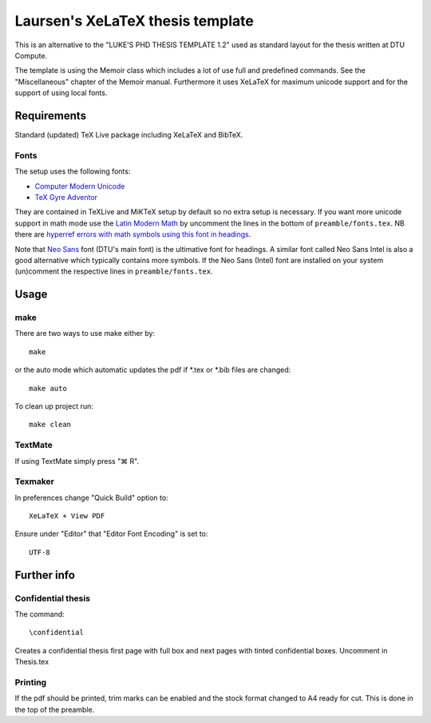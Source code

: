 =================================
Laursen's XeLaTeX thesis template
=================================

This is an alternative to the "LUKE'S PHD THESIS TEMPLATE 1.2" used as standard layout for the
thesis written at DTU Compute.

The template is using the Memoir class which includes a lot of use full and predefined commands. See the
"Miscellaneous" chapter of the Memoir manual. Furthermore it uses XeLaTeX for maximum unicode support and
for the support of using local fonts.

Requirements
============

Standard (updated) TeX Live package including XeLaTeX and BibTeX.

Fonts
-----
The setup uses the following fonts:

* `Computer Modern Unicode <http://www.ctan.org/tex-archive/fonts/cm-unicode>`_
* `TeX Gyre Adventor <http://www.ctan.org/tex-archive/fonts/tex-gyre>`_

They are contained in TeXLive and MiKTeX setup by default so no extra setup is necessary.
If you want more unicode support in math mode use the
`Latin Modern Math <http://www.ctan.org/tex-archive/fonts/lm-math>`_ by uncomment the lines in
the bottom of ``preamble/fonts.tex``. NB there are `hyperref errors with math symbols using this font in
headings <http://tex.stackexchange.com/questions/131627>`_.

Note that `Neo Sans <http://www.monotype.co.uk/neosans/>`_ font (DTU's main font) is the ultimative font
for headings. A similar font called Neo Sans Intel is also a good alternative which typically contains
more symbols. If the Neo Sans (Intel) font are installed on your system (un)comment the respective lines
in ``preamble/fonts.tex``.

Usage
=====

make
----

There are two ways to use make either by::

 make

or the auto mode which automatic updates the pdf if \*.tex or \*.bib files are changed::

 make auto

To clean up project run::

 make clean

TextMate
--------
If using TextMate simply press "⌘ R".

Texmaker
--------
In preferences change "Quick Build" option to::

  XeLaTeX + View PDF

Ensure under "Editor" that "Editor Font Encoding" is set to::

  UTF-8


Further info
============

Confidential thesis
-------------------
The command::

 \confidential

Creates a confidential thesis first page with full box and next pages with tinted confidential boxes.
Uncomment in Thesis.tex

Printing
--------
If the pdf should be printed, trim marks can be enabled and the stock format changed to A4 ready for cut.
This is done in the top of the preamble.
